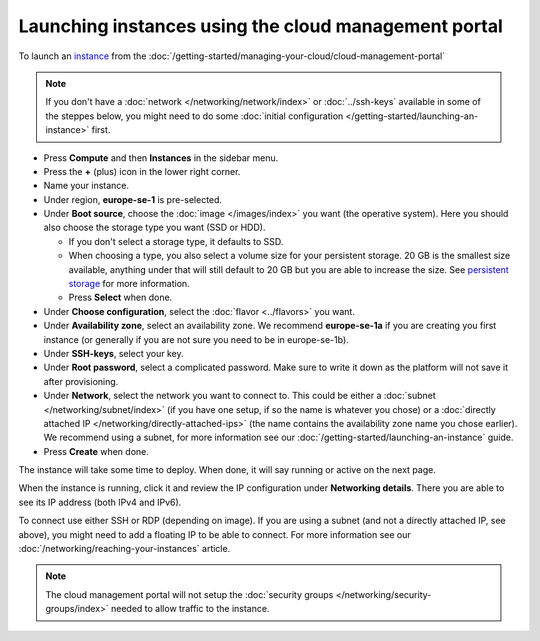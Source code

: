 =====================================================
Launching instances using the cloud management portal
=====================================================

To launch an `instance <../index>`_ from the :doc:`/getting-started/managing-your-cloud/cloud-management-portal`

.. note::

   If you don't have a :doc:`network </networking/network/index>` or
   :doc:`../ssh-keys` available in some of the steppes below, you might need to do
   some :doc:`initial configuration </getting-started/launching-an-instance>` first.

- Press **Compute** and then **Instances** in the sidebar menu.

- Press the **+** (plus) icon in the lower right corner.

- Name your instance.

- Under region, **europe-se-1** is pre-selected.

- Under **Boot source**, choose the :doc:`image </images/index>` you want (the operative
  system). Here you should also choose the storage type you want (SSD or HDD).

  - If you don't select a storage type, it defaults to SSD.

  - When choosing a type, you also select a volume size for your persistent storage. 20 GB
    is the smallest size available, anything under that will still default to 20 GB but you
    are able to increase the size. See `persistent storage <storage/persistent-block-storage>`_
    for more information.

  - Press **Select** when done.

- Under **Choose configuration**, select the :doc:`flavor <../flavors>` you want.

- Under **Availability zone**, select an availability zone. We recommend **europe-se-1a** if you are
  creating you first instance (or generally if you are not sure you need to be in europe-se-1b).

- Under **SSH-keys**, select your key.

- Under **Root password**, select a complicated password. Make sure to write it down as the platform
  will not save it after provisioning.

- Under **Network**, select the network you want to connect to. This could be either a :doc:`subnet </networking/subnet/index>`
  (if you have one setup, if so the name is whatever you chose) or a :doc:`directly attached IP </networking/directly-attached-ips>` (the name contains
  the availability zone name you chose earlier). We recommend using a subnet, for more information see
  our :doc:`/getting-started/launching-an-instance` guide.

- Press **Create** when done.

The instance will take some time to deploy. When done, it will say running or active on the next page.

When the instance is running, click it and review the IP configuration under **Networking details**. There you are able
to see its IP address (both IPv4 and IPv6).

To connect use either SSH or RDP (depending on image). If you are using a subnet (and not a directly attached
IP, see above), you might need to add a floating IP to be able to connect. For more information see
our :doc:`/networking/reaching-your-instances` article.

.. note::

   The cloud management portal will not setup the :doc:`security groups </networking/security-groups/index>`
   needed to allow traffic to the instance.

..  seealso::

    - :doc:`/regions-and-availability-zones`
    - :doc:`/compute/flavors`
    - :doc:`/getting-started/launching-an-instance`

